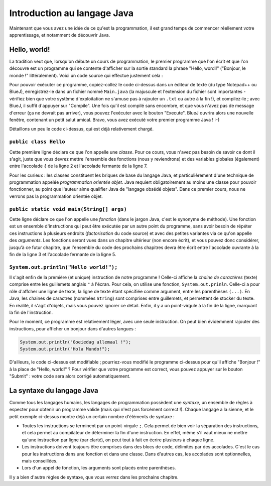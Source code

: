 .. Cette page est publiée sous la license Creative Commons BY-SA (https://creativecommons.org/licenses/by-sa/3.0/fr/)

.. author::

        Gilles Charlier, Alexandre Fiset, Florian Fitvoye, Arnaud Gellens, Antoine Habran, Pablo Gonzalez Alvarez, François Michel, Sébastien Mottet, Antoine Lambot, Maxime Mulamba, Marie-Marie van der Beek et Jean-Martin Vlaeminck

============================
Introduction au langage Java
============================

Maintenant que vous avez une idée de ce qu'est la programmation, il est grand temps de commencer réellement votre apprentissage, et notamment de découvrir Java.

-------------
Hello, world!
-------------

La tradition veut que, lorsqu'on débute un cours de programmation, le premier programme que l'on écrit et que l'on découvre est un programme qui se contente d'afficher sur la sortie standard la phrase "Hello, wordl!" ("Bonjour, le monde !" littéralement). Voici un code source qui effectue justement cela :

.. inginious:: CH0Q1_bonjour

        public class Hello
        {
                public static void main(String[] args) {
                        System.out.println("Hello, world!");
                }
        }

Pour pouvoir exécuter ce programme, copiez-collez le code ci-dessus dans un éditeur de texte (du type Notepad++ ou BlueJ), enregistrez-le dans un fichier nommé ``Main.java`` (la majuscule et l'extension du fichier sont importantes - vérifiez bien que votre système d'exploitation ne s'amuse pas à rajouter un ``.txt`` ou autre à la fin !), et compilez-le ; avec BlueJ, il suffit d'appuyer sur "Compile". Une fois qu'il est compilé sans encombre, et que vous n'avez pas de message d'erreur (ça ne devrait pas arriver), vous pouvez l'exécuter avec le bouton "Execute". BlueJ ouvrira alors une nouvelle fenêtre, contenant un petit salut amical. Bravo, vous avez exécuté votre premier programme Java ! :-)

Détaillons un peu le code ci-dessus, qui est déjà relativement chargé.

``public class Hello``
=========================

Cette première ligne déclare ce que l'on appelle une *classe*. Pour ce cours, vous n'avez pas besoin de savoir ce dont il s'agit, juste que vous devrez mettre l'ensemble des fonctions (nous y reviendrons) et des variables globales (également) entre l'accolade ``{`` de la ligne 2 et l'accolade fermante de la ligne 7.

Pour les curieux : les classes constituent les briques de base du langage Java, et particulièrement d'une technique de programmation appelée *programmation orientée objet*. Java requiert obligatoirement au moins une classe pour pouvoir fonctionner, au point que l'auteur aime qualifier Java de "langage obsédé objets". Dans ce premier cours, nous ne verrons pas la programmation orientée objet.

``public static void main(String[] args)``
=============================================

Cette ligne déclare ce que l'on appelle une *fonction* (dans le jargon Java, c'est le synonyme de méthode). Une fonction est un ensemble d'instructions qui peut être exécutée par un autre point du programme, sans avoir besoin de répéter ces instructions à plusieurs endroits (*factorisation* du code source) et avec des petites variantes via ce qu'on appelle des *arguments*. Les fonctions seront vues dans un chapitre ultérieur (non encore écrit), et vous pouvez donc considérer, jusqu'à ce futur chapitre, que l'ensemble du code des prochains chapitres devra être écrit entre l'accolade ouvrante à la fin de la ligne 3 et l'accolade fermante de la ligne 5.

``System.out.println("Hello world!");``
==========================================

Il s'agit enfin de la première (et unique) instruction de notre programme ! Celle-ci affiche la *chaine de caractères* (texte) comprise entre les guillemets anglais ``"`` à l'écran. Pour cela, on utilise une fonction, ``System.out.prinln``. Celle-ci a pour rôle d'affcher une ligne de texte, la ligne de texte étant spécifiée comme argument, entre les parenthèses ``(...)``. En Java, les chaines de caractres (nommées ``String``) sont comprises entre guillemets, et permettent de stocker du texte. En réalité, il s'agit d'objets, mais vous pouvez ignorer ce détail. Enfin, il y a un point-virgule à la fin de la ligne, marquant la fin de l'instruction.

Pour le moment, ce programme est relativement léger, avec une seule instruction. On peut bien évidemment rajouter des instructions, pour afficher un bonjour dans d'autres langues :

.. code-block:: java

        System.out.println("Goeiedag allemaal !");
        System.out.println("Hola Mundo!");

.. TODO mettre le point d'exclamation inversé

D'ailleurs, le code ci-dessus est modifiable ; pourriez-vous modifié le programme ci-dessus pour qu'il affiche "Bonjour !" à la place de "Hello, world!" ? Pour vérifier que votre programme est correct, vous pouvez appuyer sur le bouton "Submit" : votre code sera alors corrigé automatiquement.

--------------------------
La syntaxe du langage Java
--------------------------

Comme tous les langages humains, les langages de programmation possèdent une *syntaxe*, un ensemble de règles à especter pour obtenir un programme valide (mais qui n'est pas forcément correct !). Chaque langage a la sienne, et le petit exemple ci-dessus montre déjà un certain nombre d'éléments de syntaxe :

* Toutes les instructions se terminent par un point-virgule ``;``. Cela permet de bien voir la séparation des instructions, et cela permet au compilateur de déterminer la fin d'une instruction. En effet, même s'il vaut mieux ne mettre qu'une instruction par ligne (par clarté), on peut tout à fait en écrire plusieurs à chaque ligne.
* Les instructions doivent toujours être comprises dans des blocs de code, délimités par des accolades. C'est le cas pour les instructions dans une fonction et dans une classe. Dans d'autres cas, les accolades sont optionnelles, mais conseillées.
* Lors d'un appel de fonction, les arguments sont placés entre parenthèses.

Il y a bien d'autre règles de syntaxe, que vous verrez dans les prochains chapitre.


